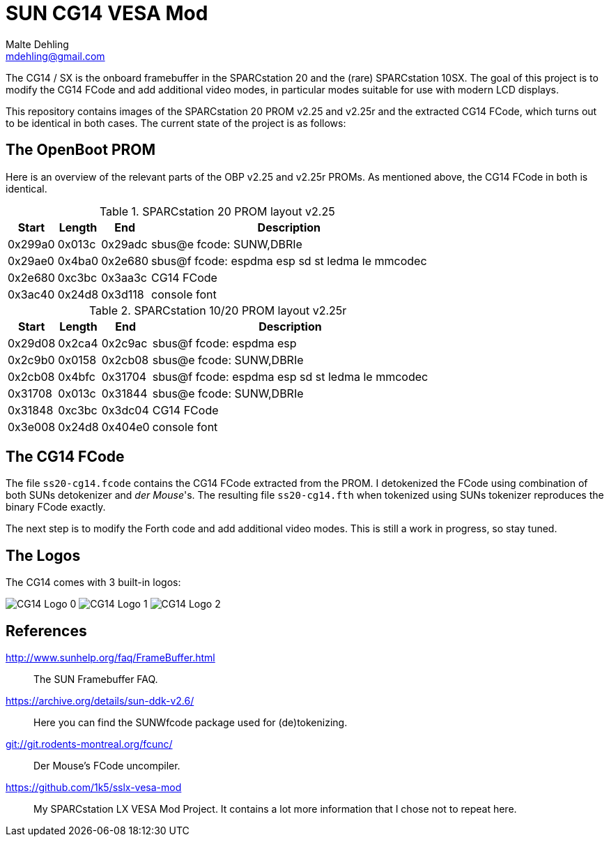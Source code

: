 = SUN CG14 VESA Mod
Malte Dehling <mdehling@gmail.com>

:imagesdir: https://raw.githubusercontent.com/1k5/cg14-vesa-mod/main/img/

:url-framebuffer-faq: http://www.sunhelp.org/faq/FrameBuffer.html
:url-SUNWddk: https://archive.org/details/sun-ddk-v2.6/
:url-dM-fcunc: git://git.rodents-montreal.org/fcunc/
:url-sslx-vesa-mod: https://github.com/1k5/sslx-vesa-mod


The CG14 / SX is the onboard framebuffer in the SPARCstation 20 and the (rare)
SPARCstation 10SX.  The goal of this project is to modify the CG14 FCode and
add additional video modes, in particular modes suitable for use with modern
LCD displays.

This repository contains images of the SPARCstation 20 PROM v2.25 and v2.25r
and the extracted CG14 FCode, which turns out to be identical in both cases.
The current state of the project is as follows:


The OpenBoot PROM
-----------------
Here is an overview of the relevant parts of the OBP v2.25 and v2.25r PROMs.
As mentioned above, the CG14 FCode in both is identical.

.SPARCstation 20 PROM layout v2.25
[%autowidth]
|===
| Start   | Length | End     | Description

| 0x299a0 | 0x013c | 0x29adc | sbus@e fcode: SUNW,DBRIe
| 0x29ae0 | 0x4ba0 | 0x2e680 | sbus@f fcode: espdma esp sd st ledma le mmcodec
| 0x2e680 | 0xc3bc | 0x3aa3c | CG14 FCode
| 0x3ac40 | 0x24d8 | 0x3d118 | console font
|===

.SPARCstation 10/20 PROM layout v2.25r
[%autowidth]
|===
| Start   | Length | End     | Description

| 0x29d08 | 0x2ca4 | 0x2c9ac | sbus@f fcode: espdma esp
| 0x2c9b0 | 0x0158 | 0x2cb08 | sbus@e fcode: SUNW,DBRIe
| 0x2cb08 | 0x4bfc | 0x31704 | sbus@f fcode: espdma esp sd st ledma le mmcodec
| 0x31708 | 0x013c | 0x31844 | sbus@e fcode: SUNW,DBRIe
| 0x31848 | 0xc3bc | 0x3dc04 | CG14 FCode
| 0x3e008 | 0x24d8 | 0x404e0 | console font
|===


The CG14 FCode
--------------
The file `ss20-cg14.fcode` contains the CG14 FCode extracted from the PROM.  I
detokenized the FCode using combination of both SUNs detokenizer and _der
Mouse_'s.  The resulting file `ss20-cg14.fth` when tokenized using SUNs
tokenizer reproduces the binary FCode exactly.

The next step is to modify the Forth code and add additional video modes.  This
is still a work in progress, so stay tuned.


The Logos
---------
The CG14 comes with 3 built-in logos:

image:cg14-logo0.png["CG14 Logo 0"]
image:cg14-logo1.png["CG14 Logo 1"]
image:cg14-logo2.png["CG14 Logo 2"]


References
----------
{url-framebuffer-faq}::
        The SUN Framebuffer FAQ.

{url-SUNWddk}::
        Here you can find the SUNWfcode package used for (de)tokenizing.

link:{url-dM-fcunc}[]::
	Der Mouse's FCode uncompiler.

{url-sslx-vesa-mod}::
	My SPARCstation LX VESA Mod Project.  It contains a lot more
	information that I chose not to repeat here.

